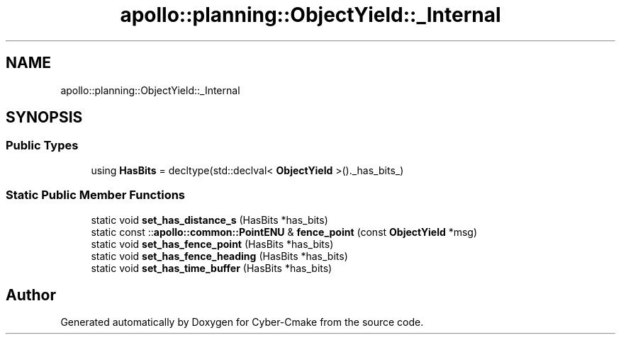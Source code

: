 .TH "apollo::planning::ObjectYield::_Internal" 3 "Sun Sep 3 2023" "Version 8.0" "Cyber-Cmake" \" -*- nroff -*-
.ad l
.nh
.SH NAME
apollo::planning::ObjectYield::_Internal
.SH SYNOPSIS
.br
.PP
.SS "Public Types"

.in +1c
.ti -1c
.RI "using \fBHasBits\fP = decltype(std::declval< \fBObjectYield\fP >()\&._has_bits_)"
.br
.in -1c
.SS "Static Public Member Functions"

.in +1c
.ti -1c
.RI "static void \fBset_has_distance_s\fP (HasBits *has_bits)"
.br
.ti -1c
.RI "static const ::\fBapollo::common::PointENU\fP & \fBfence_point\fP (const \fBObjectYield\fP *msg)"
.br
.ti -1c
.RI "static void \fBset_has_fence_point\fP (HasBits *has_bits)"
.br
.ti -1c
.RI "static void \fBset_has_fence_heading\fP (HasBits *has_bits)"
.br
.ti -1c
.RI "static void \fBset_has_time_buffer\fP (HasBits *has_bits)"
.br
.in -1c

.SH "Author"
.PP 
Generated automatically by Doxygen for Cyber-Cmake from the source code\&.
